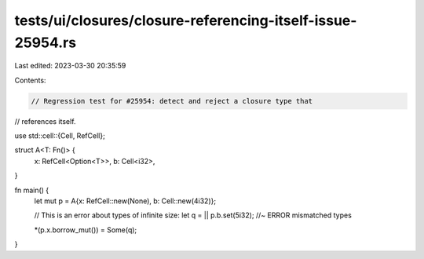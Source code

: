 tests/ui/closures/closure-referencing-itself-issue-25954.rs
===========================================================

Last edited: 2023-03-30 20:35:59

Contents:

.. code-block:: rs

    // Regression test for #25954: detect and reject a closure type that
// references itself.

use std::cell::{Cell, RefCell};

struct A<T: Fn()> {
    x: RefCell<Option<T>>,
    b: Cell<i32>,
}

fn main() {
    let mut p = A{x: RefCell::new(None), b: Cell::new(4i32)};

    // This is an error about types of infinite size:
    let q = || p.b.set(5i32); //~ ERROR mismatched types

    *(p.x.borrow_mut()) = Some(q);
}


